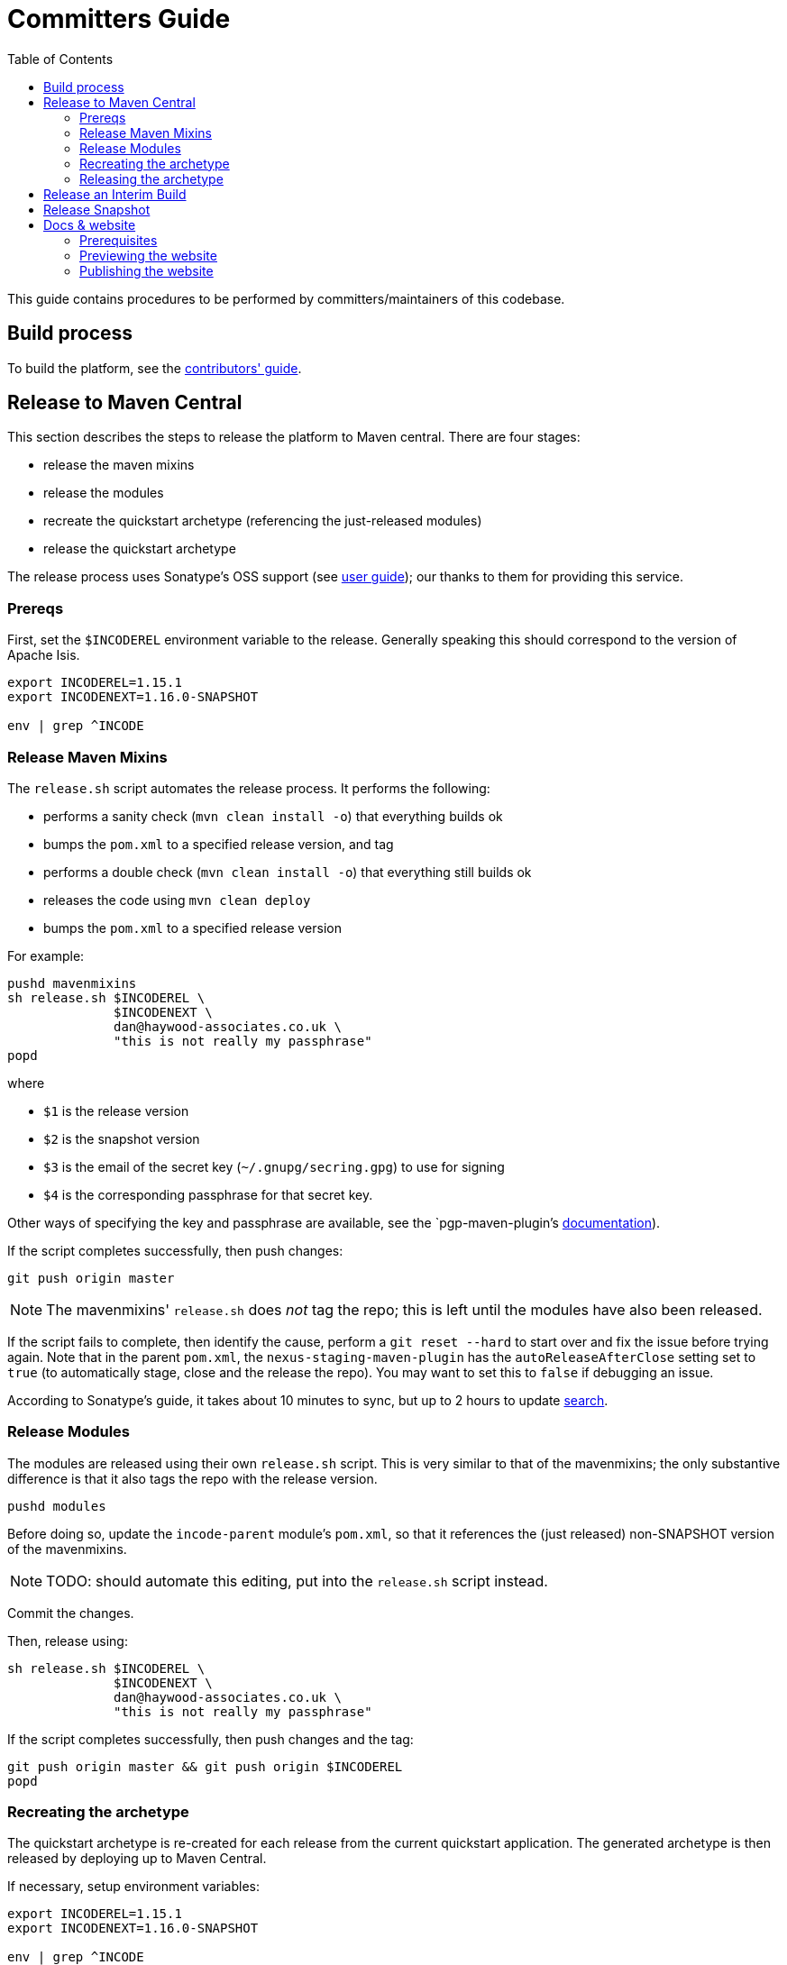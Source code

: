 [[committers-guide]]
= Committers Guide
:_basedir: ../../
:_imagesdir: images/
:toc:


This guide contains procedures to be performed by committers/maintainers of this codebase.



== Build process

To build the platform, see the xref:contributors-guide.adoc#[contributors' guide].



== Release to Maven Central

This section describes the steps to release the platform to Maven central.
There are four stages:

* release the maven mixins

* release the modules

* recreate the quickstart archetype (referencing the just-released modules)

* release the quickstart archetype

The release process uses Sonatype's OSS support (see
link:http://central.sonatype.org/pages/apache-maven.html[user guide]); our thanks to them for providing this service.



=== Prereqs

First, set the `$INCODEREL` environment variable to the release.
Generally speaking this should correspond to the version of Apache Isis.

[source,bash]
----
export INCODEREL=1.15.1
export INCODENEXT=1.16.0-SNAPSHOT

env | grep ^INCODE
----




=== Release Maven Mixins

The `release.sh` script automates the release process.
It performs the following:

* performs a sanity check (`mvn clean install -o`) that everything builds ok
* bumps the `pom.xml` to a specified release version, and tag
* performs a double check (`mvn clean install -o`) that everything still builds ok
* releases the code using `mvn clean deploy`
* bumps the `pom.xml` to a specified release version

For example:

[source,bash]
----
pushd mavenmixins
sh release.sh $INCODEREL \
              $INCODENEXT \
              dan@haywood-associates.co.uk \
              "this is not really my passphrase"
popd
----

where

* `$1` is the release version
* `$2` is the snapshot version
* `$3` is the email of the secret key (`~/.gnupg/secring.gpg`) to use for signing
* `$4` is the corresponding passphrase for that secret key.

Other ways of specifying the key and passphrase are available, see the `pgp-maven-plugin`'s
http://kohsuke.org/pgp-maven-plugin/secretkey.html[documentation]).

If the script completes successfully, then push changes:

[source]
----
git push origin master
----

[NOTE]
====
The mavenmixins' `release.sh` does _not_ tag the repo; this is left until the modules have also been released.
====


If the script fails to complete, then identify the cause, perform a `git reset --hard` to start over and fix the issue before trying again.
Note that in the parent `pom.xml`, the `nexus-staging-maven-plugin` has the
`autoReleaseAfterClose` setting set to `true` (to automatically stage, close and the release the repo).
You may want to set this to `false` if debugging an issue.

According to Sonatype's guide, it takes about 10 minutes to sync, but up to 2 hours to update http://search.maven.org[search].


=== Release Modules

The modules are released using their own `release.sh` script.
This is very similar to that of the mavenmixins; the only substantive difference is that it also tags the repo with the release version.

[source,bash]
----
pushd modules
----

Before doing so, update the `incode-parent` module's `pom.xml`, so that it references the (just released) non-SNAPSHOT version of the mavenmixins.

[NOTE]
====
TODO: should automate this editing, put into the `release.sh` script instead.
====

Commit the changes.

Then, release using:


[source,bash]
----
sh release.sh $INCODEREL \
              $INCODENEXT \
              dan@haywood-associates.co.uk \
              "this is not really my passphrase"
----

If the script completes successfully, then push changes and the tag:

[source]
----
git push origin master && git push origin $INCODEREL
popd
----

=== Recreating the archetype

The quickstart archetype is re-created for each release from the current quickstart application.
The generated archetype is then released by deploying up to Maven Central.

If necessary, setup environment variables:

[source,bash]
----
export INCODEREL=1.15.1
export INCODENEXT=1.16.0-SNAPSHOT

env | grep ^INCODE
----


Then, switch to the quickstart _application_:

[source,bash]
----
pushd ex/app/quickstart
----

Now check the application source code:

* Confirm that the parent `pom.xml` of the quickstart application inherits from the release version of `org.incode:incode-parent`.
For example:

+
[source,xml]
----
<parent>
    <groupId>org.incode</groupId>
    <artifactId>incode-parent</artifactId>
    <version>1.15.1</version>
    <relativePath/>
</parent>
----

* Also check that the parent `pom.xml` references the release (non-SNAPSHOT) versions of `isis.version`:

+
[source,xml]
----
<properties>
    <isis.version>1.15.1</isis.version>
    ...
</properties>
----

* Finally, ensure that the optional modules are *commented in*.

+
Search for the phrase _"Uncomment to include example modules"_


Staying in the same directory, recreate using:

[source,bash]
----
sh ../../arch/recreate-archetype.sh $INCODEREL
----

Finally, commit any changes:

[source,bash]
----
popd
git commit -am "recreates archetype for $INCODEREL"
----


=== Releasing the archetype

We release in three steps:

* build the archetype locally (analogous to `mvn release:prepare`)
* check that an application can be built from the archetype
* deploy the archetype (using `mvn deploy`).


==== Prepare the archetype

The archetype is prepared using:

[source,bash]
----
pushd ex/arch/quickstart
sh ../release-prepare.sh $INCODEREL
popd
----


==== Testing the archetype

In a _different session_:

First, setup environment variables:

[source,bash]
----
export INCODEREL=1.15.1
export INCODETMP=/c/tmp    # or as required
export INCODEART=quickstart
env | grep INCODE | sort
----

then:

[source,bash]
----
rm -rf $INCODETMP/test-$INCODEART

mkdir $INCODETMP/test-$INCODEART
cd $INCODETMP/test-$INCODEART
----

also, delete any test artifacts that might be in local cache:

[source,bash]
----
rm -rf ~/.m2/repository/com/mycompany
----


Then, generate the app:

[source,bash]
----
mvn archetype:generate  \
    -D archetypeGroupId=org.incode.platform.archetype \
    -D archetypeArtifactId=quickstart-archetype \
    -D archetypeVersion=$INCODEREL \
    -D groupId=com.mycompany \
    -D artifactId=myapp \
    -D version=1.0-SNAPSHOT \
    -D archetypeCatalog=local \
    -B
----

and build and run using:

[source,bash]
----
cd myapp
mvn clean install

mvn -pl webapp jetty:run \
    -Disis.appManifest=domainapp.appdefn.DomainAppAppManifestWithFixtures
----

Login using sven/pass.
The application generated should be the xref:../../quickstart/quickstart.adoc#[Quickstart app].


==== Deploying the archetype

Back in the original session (in the `ex/arch/quickstart` directory), the archetype is released (deployed to Maven Central) using:

[source,bash]
----
pushd ex/arch/quickstart
sh ../release-deploy.sh \
              $INCODENEXT \
              dan@haywood-associates.co.uk \
              "this is not really my passphrase"
----

This script should automatically commit changes.
To finish up, just push:

[source,bash]
----
popd
git push
----



== Release an Interim Build

If you have commit access to this project (or a fork of your own) then you can create interim releases using the `interim-release.sh` script.

The idea is that this will - in a new branch - update the artifacts with a timestamped version (eg `1.15.0.20170927-0738`).
It then pushes the branch (and a tag) to the specified remote.

A CI server such as Jenkins can monitor the branches matching the wildcard `origin/interim/*` and create a build.
These artifacts can then be published to a snapshot repository.

For example:


[source,bash]
----
pushd modules
sh interim-release.sh $INCODEREL origin
popd
----

where

* `origin` is the name of the remote to which you have permissions to write to.




== Release Snapshot

To deploy a snapshot (to Sonatype's snapshot repo), use:

[source]
----
pushd modules
mvn clean deploy
popd
----

The artifacts should be available in Sonatype's
https://oss.sonatype.org/content/repositories/snapshots[Snapshot Repo].



== Docs & website

The website resides in the `adocs` directory:

* `documentation/` is the source for website itself (Asciidoctor)
* `template/` is the HTML template
* `search/` holds node.js Javascript files to index the built site so that it is searchable

The website is published to the link:https://github.com/incodehq/incodehq.github.io[incodehq/incodehq.github.io] github repository; a `CNAME` file (in the root directory) maps this to http://platform.catalog.org.

To publish, this repository must also be cloned to your local computer.
The scripts assume that the `incode-platform` repository (ie this repo) and the `incodehq.github.io` repository cloned at the same level, eg:

[monotree]
----
+
 + incodehq
  - incode-platform
  - incodehq.github.io
----

=== Prerequisites

Make sure that you've checked out the `incodehq/incodehq.github.io` repository alongside this one (see discussion above).

You'll also need to install:

* node (v7.10.0 or later) ... used to build the search index
* python 3 ... used to preview

The actual website generation uses AsciidoctorJ, which is called by Maven plugin.
There are no other software prereqs.

Normally you'll want to work in the `adocs/documentation` directory:

[source,bash]
----
pushd adocs/documentation
----


=== Previewing the website


To do a quick build the website and preview locally, use:

[source,bash]
----
sh preview-html.sh
----

This builds the HTML and the search index, but omits building the PDFs.
To enable you to preview the generated site, it starts a (python) webserver to browse.

To also build the PDFs, use:

[source,bash]
----
sh preview-html.sh
----



=== Publishing the website



When you are ready to publish the website, use:

[source,bash]
----
sh publish.sh
----

This will remove all files in the `incodeh.github.io` directory and replace with the latest build.


To check everything is ok:

[source,bash]
----
pushd ../../../incodehq.github.io
sh preview.sh
----

If all looks ok, then just push the changes:

[source,bash]
----
git push
----

